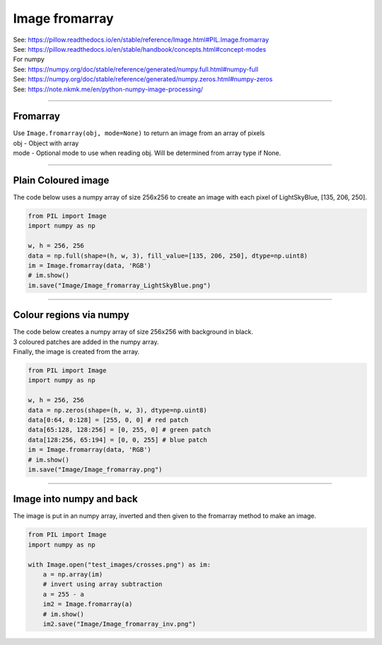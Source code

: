 ==========================
Image fromarray
==========================

| See: https://pillow.readthedocs.io/en/stable/reference/Image.html#PIL.Image.fromarray
| See: https://pillow.readthedocs.io/en/stable/handbook/concepts.html#concept-modes

| For numpy
| See: https://numpy.org/doc/stable/reference/generated/numpy.full.html#numpy-full
| See: https://numpy.org/doc/stable/reference/generated/numpy.zeros.html#numpy-zeros
| See: https://note.nkmk.me/en/python-numpy-image-processing/

----

Fromarray
----------------------------

| Use ``Image.fromarray(obj, mode=None)`` to return an image from an array of pixels
| obj - Object with array
| mode - Optional mode to use when reading obj. Will be determined from array type if None.

----

Plain Coloured image
----------------------------

| The code below uses a numpy array of size 256x256 to create an image with each pixel of LightSkyBlue, [135, 206, 250].

.. code-block:: python

    from PIL import Image
    import numpy as np

    w, h = 256, 256
    data = np.full(shape=(h, w, 3), fill_value=[135, 206, 250], dtype=np.uint8)
    im = Image.fromarray(data, 'RGB')
    # im.show()
    im.save("Image/Image_fromarray_LightSkyBlue.png")


.. image:: images/Image_fromarray_LightSkyBlue.png
    :scale: 50%
    :align: center
    

----

Colour regions via numpy
----------------------------

| The code below creates a numpy array of size 256x256 with background in black. 
| 3 coloured patches are added in the numpy array.
| Finally, the image is created from the array.

.. code-block:: python

    from PIL import Image
    import numpy as np

    w, h = 256, 256
    data = np.zeros(shape=(h, w, 3), dtype=np.uint8)
    data[0:64, 0:128] = [255, 0, 0] # red patch
    data[65:128, 128:256] = [0, 255, 0] # green patch
    data[128:256, 65:194] = [0, 0, 255] # blue patch
    im = Image.fromarray(data, 'RGB')
    # im.show()
    im.save("Image/Image_fromarray.png")


.. image:: images/Image_fromarray.png
    :scale: 50%
    :align: center
    

----

Image into numpy and back
----------------------------

| The image is put in an numpy array, inverted and then given to the fromarray method to make an image.

.. code-block:: python

    from PIL import Image
    import numpy as np

    with Image.open("test_images/crosses.png") as im:
        a = np.array(im)
        # invert using array subtraction
        a = 255 - a
        im2 = Image.fromarray(a)
        # im.show()
        im2.save("Image/Image_fromarray_inv.png")


.. image:: images/Image_fromarray_inv.png
    :scale: 50%
    :align: center
    
